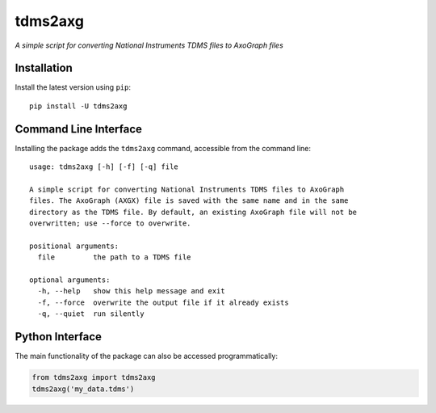 tdms2axg
========

*A simple script for converting National Instruments TDMS files to AxoGraph
files*

|PyPI badge| |GitHub badge|

Installation
------------

Install the latest version using ``pip``::

    pip install -U tdms2axg

Command Line Interface
----------------------

Installing the package adds the ``tdms2axg`` command, accessible from the
command line::

    usage: tdms2axg [-h] [-f] [-q] file

    A simple script for converting National Instruments TDMS files to AxoGraph
    files. The AxoGraph (AXGX) file is saved with the same name and in the same
    directory as the TDMS file. By default, an existing AxoGraph file will not be
    overwritten; use --force to overwrite.

    positional arguments:
      file         the path to a TDMS file

    optional arguments:
      -h, --help   show this help message and exit
      -f, --force  overwrite the output file if it already exists
      -q, --quiet  run silently

Python Interface
----------------

The main functionality of the package can also be accessed programmatically:

.. code-block:: python

    from tdms2axg import tdms2axg
    tdms2axg('my_data.tdms')


.. |PyPI badge| image:: https://img.shields.io/pypi/v/tdms2axg.svg?logo=python&logoColor=white
    :target: PyPI_
    :alt: PyPI project

.. |GitHub badge| image:: https://img.shields.io/badge/github-source_code-blue.svg?logo=github&logoColor=white
    :target: GitHub_
    :alt: GitHub source code

.. _GitHub: https://github.com/jpgill86/tdms2axg
.. _PyPI:   https://pypi.org/project/tdms2axg
